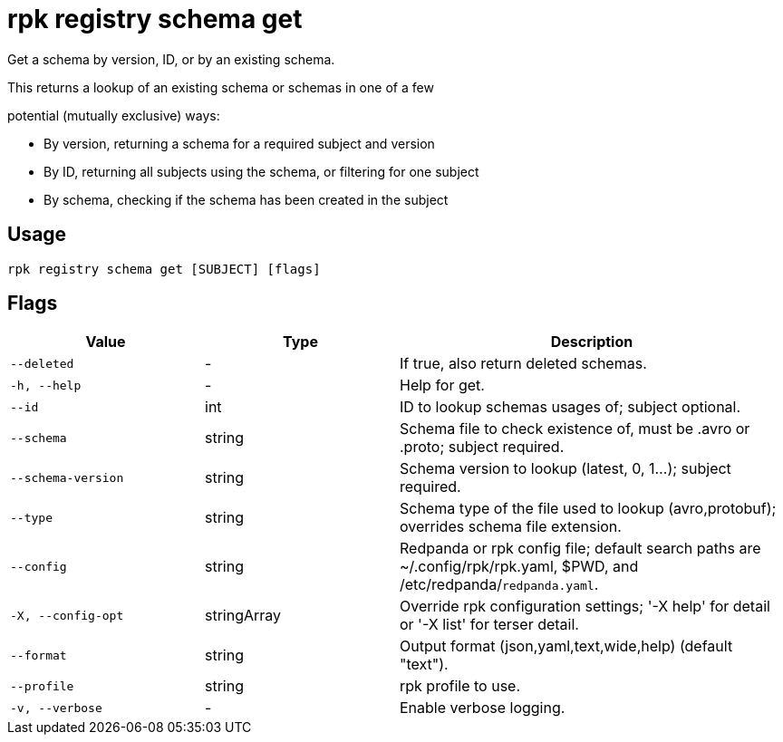 = rpk registry schema get
:description: rpk registry schema get

Get a schema by version, ID, or by an existing schema.

This returns a lookup of an existing schema or schemas in one of a few
potential (mutually exclusive) ways:

* By version, returning a schema for a required subject and version
* By ID, returning all subjects using the schema, or filtering for one subject
* By schema, checking if the schema has been created in the subject

== Usage

[,bash]
----
rpk registry schema get [SUBJECT] [flags]
----

== Flags

[cols="1m,1a,2a"]
|===
|*Value* |*Type* |*Description*

|--deleted |- |If true, also return deleted schemas.

|-h, --help |- |Help for get.

|--id |int |ID to lookup schemas usages of; subject optional.

|--schema |string |Schema file to check existence of, must be .avro or .proto; subject required.

|--schema-version |string |Schema version to lookup (latest, 0, 1...); subject required.

|--type |string |Schema type of the file used to lookup (avro,protobuf); overrides schema file extension.

|--config |string |Redpanda or rpk config file; default search paths are ~/.config/rpk/rpk.yaml, $PWD, and /etc/redpanda/`redpanda.yaml`.

|-X, --config-opt |stringArray |Override rpk configuration settings; '-X help' for detail or '-X list' for terser detail.

|--format |string |Output format (json,yaml,text,wide,help) (default "text").

|--profile |string |rpk profile to use.

|-v, --verbose |- |Enable verbose logging.
|===